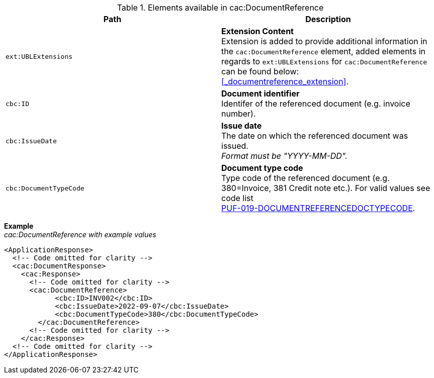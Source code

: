 .Elements available in cac:DocumentReference
|===
|Path |Description

|`ext:UBLExtensions`
|**Extension Content** +
Extension is added to provide additional information in the `cac:DocumentReference` element, added elements in regards to `ext:UBLExtensions` for `cac:DocumentReference` can be found below: +
<<_documentreference_extension>>.

|`cbc:ID`
|**Document identifier** +
Identifer of the referenced document (e.g. invoice number).

|`cbc:IssueDate`
|**Issue date** +
The date on which the referenced document was issued. +
_Format must be "YYYY-MM-DD"._

|`cbc:DocumentTypeCode`
|**Document type code** +
Type code of the referenced document (e.g. 380=Invoice, 381 Credit note etc.).
For valid values see code list + 
https://pagero.github.io/puf-code-lists/#_puf_019_documentreferencedoctypecode[PUF-019-DOCUMENTREFERENCEDOCTYPECODE^].

|===

*Example* +
_cac:DocumentReference with example values_

[source,xml]
----
<ApplicationResponse>
  <!-- Code omitted for clarity -->
  <cac:DocumentResponse>
    <cac:Response>
      <!-- Code omitted for clarity -->
      <cac:DocumentReference>
            <cbc:ID>INV002</cbc:ID>
            <cbc:IssueDate>2022-09-07</cbc:IssueDate>
            <cbc:DocumentTypeCode>380</cbc:DocumentTypeCode>
        </cac:DocumentReference>
      <!-- Code omitted for clarity -->
    </cac:Response>    
  <!-- Code omitted for clarity -->
</ApplicationResponse>
----
